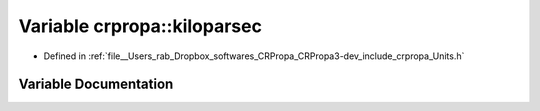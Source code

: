 .. _exhale_variable_group__PhysicsDefinitions_1ga0470d2bb7af674e93def309564e0d51a:

Variable crpropa::kiloparsec
============================

- Defined in :ref:`file__Users_rab_Dropbox_softwares_CRPropa_CRPropa3-dev_include_crpropa_Units.h`


Variable Documentation
----------------------


.. doxygenvariable:: crpropa::kiloparsec
